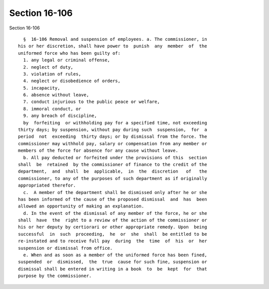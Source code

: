 Section 16-106
==============

Section 16-106 ::    
        
     
        §  16-106 Removal and suspension of employees. a. The commissioner, in
      his or her discretion, shall have power to  punish  any  member  of  the
      uniformed force who has been guilty of:
        1. any legal or criminal offense,
        2. neglect of duty,
        3. violation of rules,
        4. neglect or disobedience of orders,
        5. incapacity,
        6. absence without leave,
        7. conduct injurious to the public peace or welfare,
        8. immoral conduct, or
        9. any breach of discipline,
        by  forfeiting  or withholding pay for a specified time, not exceeding
      thirty days; by suspension, without pay during such  suspension,  for  a
      period  not  exceeding  thirty days; or by dismissal from the force. The
      commissioner may withhold pay, salary or compensation from any member or
      members of the force for absence for any cause without leave.
        b. All pay deducted or forfeited under the provisions of this  section
      shall  be  retained  by the commissioner of finance to the credit of the
      department,  and  shall  be  applicable,  in  the  discretion   of   the
      commissioner, to any of the purposes of such department as if originally
      appropriated therefor.
        c.  A member of the department shall be dismissed only after he or she
      has been informed of the cause of the proposed dismissal  and  has  been
      allowed an opportunity of making an explanation.
        d. In the event of the dismissal of any member of the force, he or she
      shall  have  the  right to a review of the action of the commissioner or
      his or her deputy by certiorari or other appropriate remedy. Upon  being
      successful  in  such  proceeding,  he  or  she  shall  be entitled to be
      re-instated and to receive full pay  during  the  time  of  his  or  her
      suspension or dismissal from office.
        e. When and as soon as a member of the uniformed force has been fined,
      suspended  or  dismissed,  the  true  cause for such fine, suspension or
      dismissal shall be entered in writing in a book  to  be  kept  for  that
      purpose by the commissioner.
    
    
    
    
    
    
    